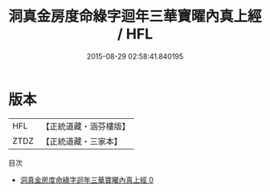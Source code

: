 #+TITLE: 洞真金房度命綠字迴年三華寶曜內真上經 / HFL

#+DATE: 2015-08-29 02:58:41.840195
* 版本
 |       HFL|【正統道藏・涵芬樓版】|
 |      ZTDZ|【正統道藏・三家本】|
目次
 - [[file:KR5g0155_000.txt][洞真金房度命綠字迴年三華寶曜內真上經 0]]

